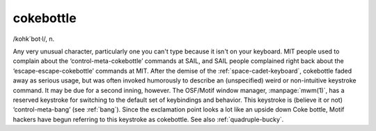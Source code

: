 .. _cokebottle:

============================================================
cokebottle
============================================================

/kohk´bot·l/, n\.

Any very unusual character, particularly one you can't type because it isn't on your keyboard.
MIT people used to complain about the ‘control-meta-cokebottle’ commands at SAIL, and SAIL people complained right back about the ‘escape-escape-cokebottle’ commands at MIT.
After the demise of the :ref:`space-cadet-keyboard`\, cokebottle faded away as serious usage, but was often invoked humorously to describe an (unspecified) weird or non-intuitive keystroke command.
It may be due for a second inning, however.
The OSF/Motif window manager, :manpage:`mwm(1)`\, has a reserved keystroke for switching to the default set of keybindings and behavior.
This keystroke is (believe it or not) ‘control-meta-bang’ (see :ref:`bang`\).
Since the exclamation point looks a lot like an upside down Coke bottle, Motif hackers have begun referring to this keystroke as cokebottle.
See also :ref:`quadruple-bucky`\.

